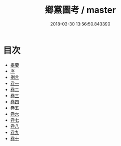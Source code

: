 #+TITLE: 鄉黨圖考 / master
#+DATE: 2018-03-30 13:56:50.843390
* 目次
 - [[file:KR1h0067_000.txt::000-1b][提要]]
 - [[file:KR1h0067_000.txt::000-6a][序]]
 - [[file:KR1h0067_000.txt::000-8a][例言]]
 - [[file:KR1h0067_001.txt::001-1a][卷一]]
 - [[file:KR1h0067_002.txt::002-1a][卷二]]
 - [[file:KR1h0067_003.txt::003-1a][卷三]]
 - [[file:KR1h0067_004.txt::004-1a][卷四]]
 - [[file:KR1h0067_005.txt::005-1a][卷五]]
 - [[file:KR1h0067_006.txt::006-1a][卷六]]
 - [[file:KR1h0067_007.txt::007-1a][卷七]]
 - [[file:KR1h0067_008.txt::008-1a][卷八]]
 - [[file:KR1h0067_009.txt::009-1a][卷九]]
 - [[file:KR1h0067_010.txt::010-1a][卷十]]
